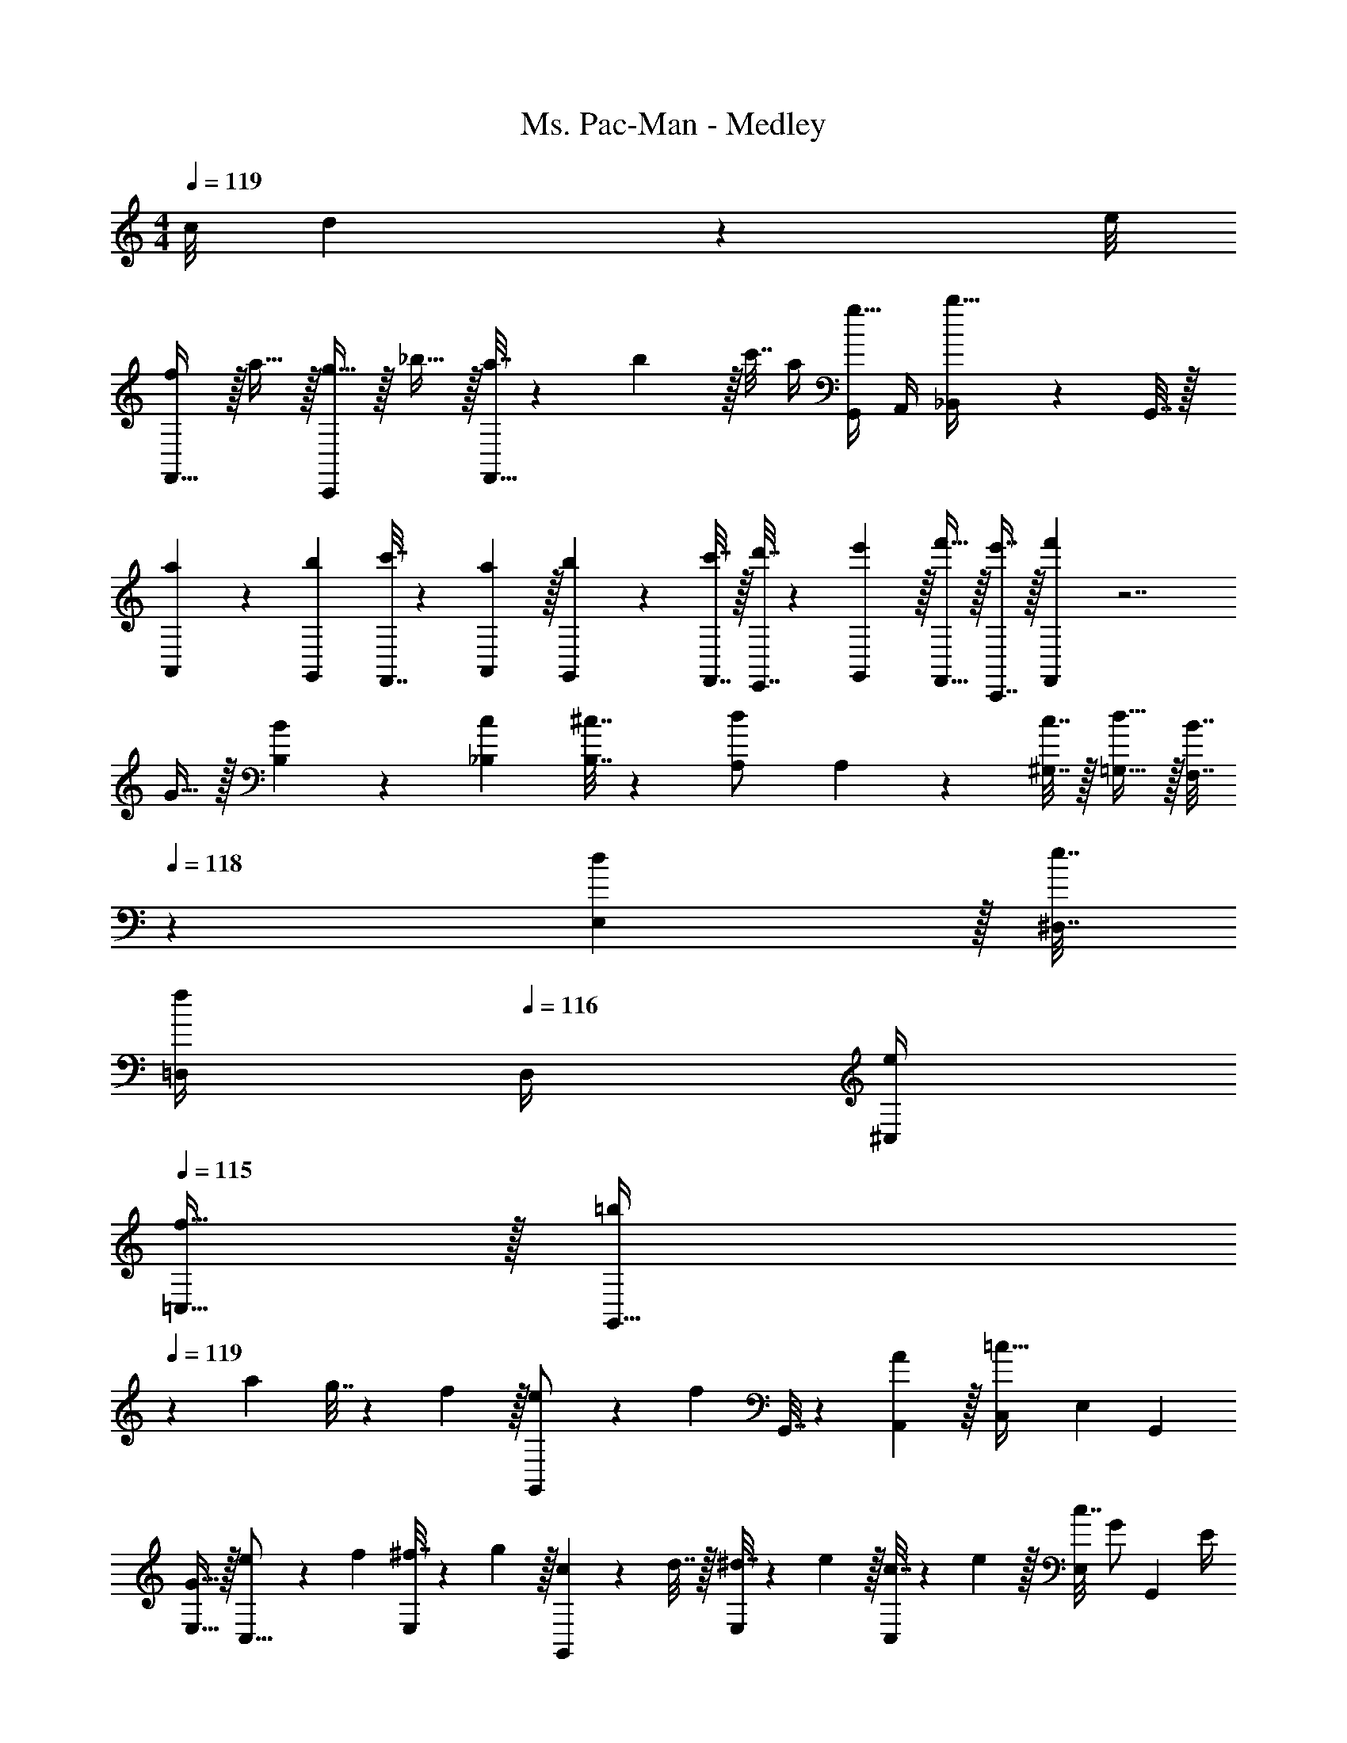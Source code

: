 X: 1
T: Ms. Pac-Man - Medley
Z: ABC Generated by Starbound Composer
L: 1/4
M: 4/4
Q: 1/4=119
K: C
c/8 d3/28 z/56 e/8 
[f/F,,33/32] z/32 a15/32 z/32 [g15/32C,,] z/32 _b15/32 z/32 [a7/32F,,31/32] z/36 b2/9 z/32 c'7/32 a/4 [G,,/4g15/32] A,,/4 [_B,,2/9b15/32] z/36 G,,7/32 z/32 
[a5/18A,,5/18] z/72 [b23/96G,,23/96] [c'7/32F,,7/32] z/36 [a2/9A,,2/9] z/32 [b71/288G,,71/288] z/288 [c'7/32F,,7/32] z/32 [d'7/32E,,7/32] z/36 [e'2/9G,,2/9] z/32 [f'15/32F,,15/32] z/32 [e'7/16C,,7/16] z/32 [f'F,,] z7/ 
G15/32 z/32 [B5/18B,5/18] z/72 [c23/96_B,23/96] [^c7/32B,7/32] z/36 [A,73/288d/] A,71/288 z/288 [c7/32^G,7/32] z/32 [d15/32=G,15/32] z/32 [B7/32F,7/32] 
Q: 1/4=118
z/36 [d2/9E,2/9] z/32 [e7/32^D,7/32] 
Q: 1/4=117
[=D,/4f/] 
Q: 1/4=116
D,/4 [e/4^C,/4] 
Q: 1/4=115
[f15/32=C,15/32] z/32 [z/4=b5/18G,,33/32] 
Q: 1/4=119
z/24 a23/96 g7/32 z/36 f2/9 z/32 [e71/288G,,/] z/288 [z/4f127/288] G,,7/32 z/36 [A2/9A,,2/9] z/32 [z/C,83/160=c47/32] [z15/32E,49/96] [z/G,,15/28] 
[G15/32E,17/32] z/32 [e5/18C,9/16] z/72 f23/96 [^f7/32E,151/288] z/36 g2/9 z/32 [c71/288G,,83/160] z/288 d7/32 z/32 [^d7/32E,83/160] z/36 e2/9 z/32 [c7/32C,83/160] z/36 e2/9 z/32 [c7/32E,49/96] [z/4G/] [z/4G,,15/28] E/4 
[F2/9E,/] z/36 ^F7/32 z/32 [z17/32E,9/16G33/32] [z/G,151/288] [z/^D,83/160_B] [z/^F,83/160] [z/=D,83/160=B47/32] [z15/32=F,49/96] [z/G,,15/28] 
[=F15/32F,17/32] z/32 [=f5/18D,9/16] z/72 e23/96 [B7/32F,151/288] z/36 c2/9 z/32 [e71/288G,,83/160] z/288 =d7/32 z/32 [_B7/32F,83/160] z/36 =B2/9 z/32 [d7/32D,83/160] z/36 f2/9 z/32 [a7/32F,49/96] [z/4g/] [z/4G,,15/28] f/4 
[d2/9F,/] z/36 B7/32 z/32 [A33/32F,33/32] [GD,] [c7/32E,7/32] z/36 [d2/9F,2/9] z/32 [^d7/32^F,7/32] [e/4G,/4] [A/4G,/4] [_B/4E,/4] 
[=B2/9D,2/9] z/36 [=d7/32G,,7/32] z/32 [e5/18C,/] z/72 f23/96 [^f7/32E,15/32] z/36 g2/9 z/32 [c71/288G,,15/32] z/288 d7/32 z/32 [^d7/32E,15/32] z/36 e2/9 z/32 [c7/32C,15/32] z/36 e2/9 z/32 [c7/32E,7/16] [z/4G23/32] G,,15/32 z/32 
[^F2/9E,15/32] z/36 G7/32 z/32 [A,,/A33/32] z/32 =F,15/32 z/32 [E,15/32^G] z/32 ^C,15/32 z/32 [D,15/32A63/32] z/32 =B,,7/16 z/32 A,,15/32 z/32 
G,,15/32 z/32 [=f5/18F,,33/32] z/72 e23/96 =d7/32 z/36 c/ z/288 d7/32 z/32 [F,15/32e/] z/32 [e7/32E,31/32] z/36 d2/9 z/32 c7/32 =G/ C/4 
[D2/9F,,15/32] z/36 A7/32 z/32 [z17/32G33/32] F,15/32 z/32 B71/288 z/288 f7/32 z/32 [A7/32F,15/32] z/36 B2/9 z/32 [z7/32c15/32=C,15/32] 
Q: 1/4=118
z9/32 [z7/32G7/16G,,7/16] 
Q: 1/4=117
z/4 
Q: 1/4=116
[z/cC,] 
Q: 1/4=115
z/ [z/4^g5/18] 
Q: 1/4=119
z/24 [_b23/96F,,35/72] g7/32 z/36 [F,,73/288f/] [z/4F,,] c7/32 z/32 d7/32 z/36 e2/9 z/32 [z71/288f31/32] F,,17/36 F,,/4 [^d/4F,,] f/4 
d2/9 z/36 c7/32 z/32 g5/18 z/72 [b23/96F,,35/72] g7/32 z/36 [F,,73/288f/] [z/4F,,] c7/32 z/32 d15/32 z/32 [z71/288c31/32] C,,17/36 C,,/4 [z/4C,,] c'/4 
d'2/9 z/36 e'/4 [e'5/18F,,33/32] z/72 f'23/96 e'7/32 z/36 f'2/9 z/32 [^d'/4^D,,] d'7/32 z/32 c'7/32 z/36 g2/9 z/32 [b7/32^C,,31/32] z/36 g2/9 z/32 b7/32 [z/4c'/] [z/4=C,,] b/4 
g2/9 z/36 f7/32 z/32 [d5/18F,,/] z/72 f23/96 [d7/32^G,,15/32] z/36 c2/9 z/32 [d71/288_B,,15/32] z/288 c7/32 z/32 [_B7/32C,15/32] z/36 ^G2/9 z/32 [^D,7/32=F63/32] z/36 C,2/9 z/32 B,,7/32 G,,/4 F,, 
